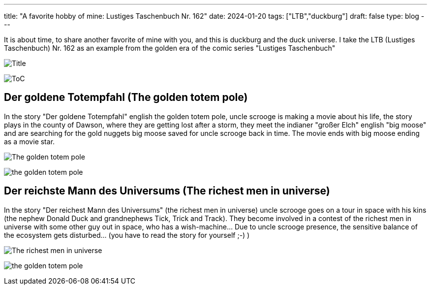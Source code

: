 ---
title: "A favorite hobby of mine: Lustiges Taschenbuch Nr. 162"
date: 2024-01-20
tags: ["LTB","duckburg"]
draft: false
type: blog
---

It is about time, to share another favorite of mine with you, and this is duckburg and the duck universe.
I take the LTB (Lustiges Taschenbuch) Nr. 162 as an example from the golden era of the comic series "Lustiges
Taschenbuch"

image:../title.jpg[Title]

image:../content.jpg[ToC]

== Der goldene Totempfahl (The golden totem pole)

In the story "Der goldene Totempfahl" english the golden totem pole, uncle scrooge is making a movie about his life,
the story plays in the county of Dawson, where they are getting lost after a storm, they meet the indianer "großer Elch"
english "big moose" and are searching for the gold nuggets big moose saved for uncle scrooge back in time.
The movie ends with big moose ending as a movie star.


image:../totem_pole.jpg[The golden totem pole]

image:../totem_pole1.jpg[the golden totem pole]


== Der reichste Mann des Universums (The richest men in universe)

In the story "Der reichest Mann des Universums" (the richest men in universe) uncle scrooge goes on a tour in space with
his kins (the nephew Donald Duck and grandnephews Tick, Trick and Track). They become involved in a contest of the richest
men in universe with some other guy out in space, who has a wish-machine... Due to uncle scrooge presence,
the sensitive balance of the ecosystem gets disturbed... (you have to read the story for yourself ;-) )

image:../richest_men.jpg[The richest men in universe]

image:../richest_men1.jpg[the golden totem pole]

